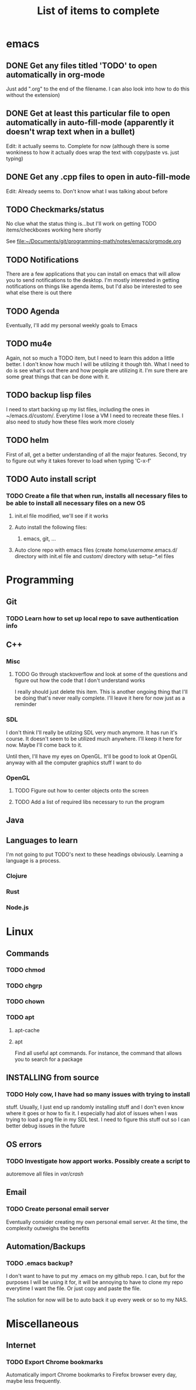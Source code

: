 #+TITLE: List of items to complete

* emacs
** DONE Get any files titled 'TODO' to open automatically in org-mode
Just add ".org" to the end of the filename. I can also
look into how to do this without the extension)

** DONE Get at least this particular file to open automatically in auto-fill-mode (apparently it doesn't wrap text when in a bullet)
Edit: it actually seems to. Complete for now (although there is some wonkiness to how it actually does wrap the text with copy/paste vs. just typing)

** DONE Get any .cpp files to open in auto-fill-mode
Edit: Already seems to. Don't know what I was talking about before

** TODO Checkmarks/status
No clue what the status thing is...but I'll work on getting TODO items/checkboxes working here shortly

See file:~/Documents/git/programming-math/notes/emacs/orgmode.org

** TODO Notifications
There are a few applications that you can install on emacs that will allow you to send notifications to the desktop. I'm mostly interested in getting notifications on things like agenda items, but I'd also be interested to see what else there is out there

** TODO Agenda
Eventually, I'll add my personal weekly goals to Emacs

** TODO mu4e
Again, not so much a TODO item, but I need to learn this addon a little better. I don't know how much I will be utilizing it though tbh. What I need to do is see what's out there and how people are utilizing it. I'm sure there are some great things that can be done with it.

** TODO backup lisp files
I need to start backing up my list files, including the ones in ~/emacs.d/custom/.  Everytime I lose a VM I need to recreate these files. I also need to study how these files work more closely

** TODO helm
First of all, get a better understanding of all the major features. Second, try to figure out why it takes forever to load when typing 'C-x-f'

** TODO Auto install script
*** TODO Create a file that when run, installs all necessary files to be able to install all necessary files on a new OS
**** init.el file modified, we'll see if it works
**** Auto install the following files:
***** emacs, git, ...
**** Auto clone repo with emacs files (create /home/username/.emacs.d/ directory with init.el file and custom/ directory with setup-*.el files
* Programming
** Git
*** TODO Learn how to set up local repo to save authentication info
** C++
*** Misc
**** TODO Go through stackoverflow and look at some of the questions and figure out how the code that I don't understand works
I really should just delete this item. This is another ongoing thing that I'll be doing that's never really complete. I'll leave it here for now just as a reminder 

*** SDL
I don't think I'll really be utilzing SDL very much anymore. It has run it's course. It doesn't seem to be utilized much anywhere. I'll keep it here for now. Maybe I'll come back to it. 

Until then, I'll have my eyes on OpenGL. It'll be good to look at OpenGL anyway with all the computer graphics stuff I want to do

*** OpenGL
**** TODO Figure out how to center objects onto the screen
**** TODO Add a list of required libs necessary to run the program     
** Java
** Languages to learn
I'm not going to put TODO's next to these headings obviously. Learning a language is a process.

*** Clojure
*** Rust
*** Node.js

* Linux
** Commands
*** TODO chmod
*** TODO chgrp
*** TODO chown
*** TODO apt
**** apt-cache
**** apt
Find all useful apt commands. For instance, the command that allows
you to search for a package
** INSTALLING from source
*** TODO Holy cow, I have had so many issues with trying to install
stuff. Usually, I just end up randomly installing stuff and I don't
even know where it goes or how to fix it. I especially had alot of
issues when I was trying to load a png file in my SDL test. I need to
figure this stuff out so I can better debug issues in the future
** OS errors
*** TODO Investigate how apport works. Possibly create a script to
autoremove all files in /var/crash/

** Email
*** TODO Create personal email server
Eventually consider creating my own personal email server. At the
time, the complexity outweighs the benefits
** Automation/Backups
*** TODO .emacs backup?
I don't want to have to put my .emacs on my github repo. I can, but
for the purposes I will be using it for, it will be annoying to have
to clone my repo everytime I want the file. Or just copy and paste the
file.

The solution for now will be to auto back it up every week or so to my NAS.
* Miscellaneous
** Internet
*** TODO Export Chrome bookmarks
Automatically import Chrome bookmarks to Firefox browser every
day, maybe less frequently.

